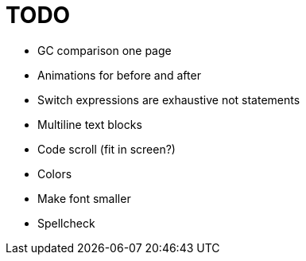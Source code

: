 = TODO

* GC comparison one page
* Animations for before and after
* Switch expressions are exhaustive not statements
* Multiline text blocks
* Code scroll (fit in screen?)
* Colors
* Make font smaller
* Spellcheck
